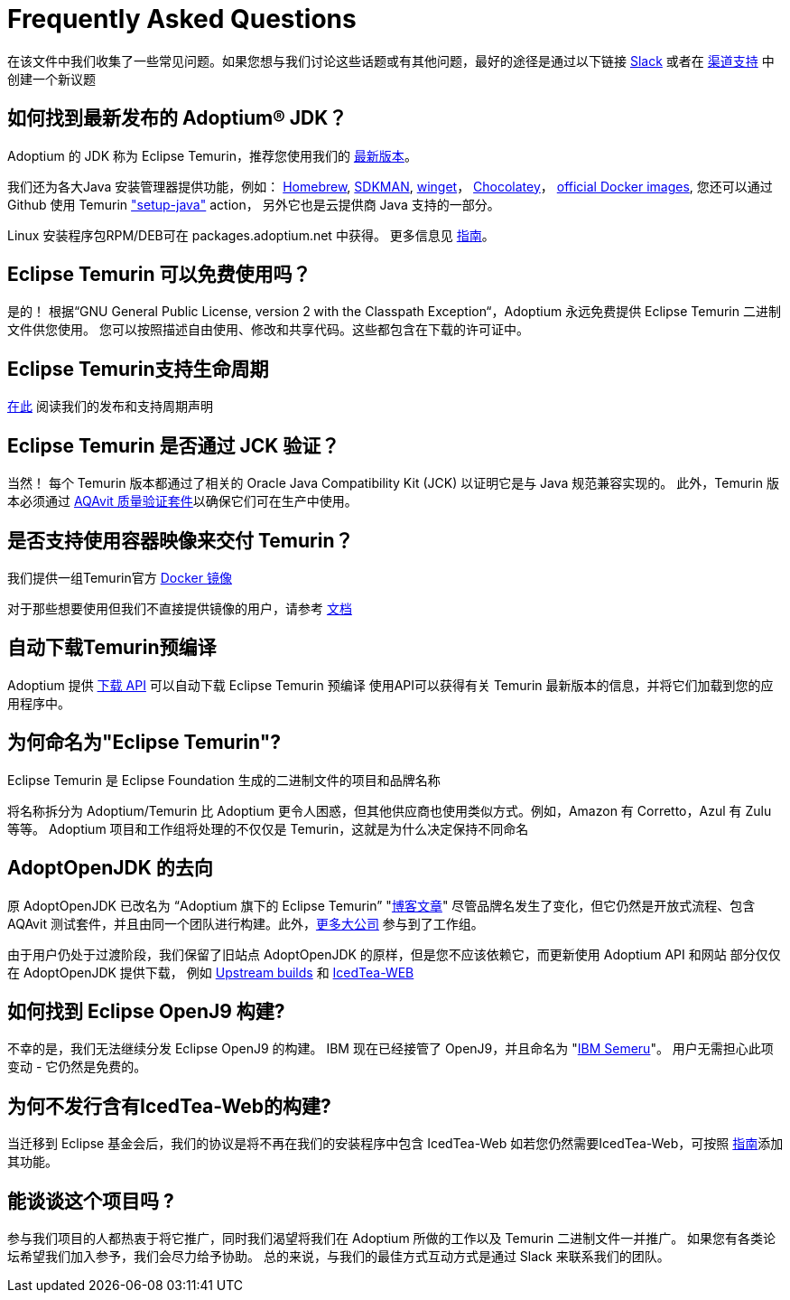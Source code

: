 = Frequently Asked Questions
:page-authors: zdtsw, gdams, tellison

在该文件中我们收集了一些常见问题。如果您想与我们讨论这些话题或有其他问题，最好的途径是通过以下链接
https://adoptium.net/slack.html[Slack] 或者在
https://github.com/adoptium/adoptium-support[渠道支持] 中创建一个新议题

== 如何找到最新发布的 Adoptium(R) JDK？

Adoptium 的 JDK 称为 Eclipse Temurin，推荐您使用我们的 https://adoptium.net/temurin/releases/[最新版本]。

我们还为各大Java 安装管理器提供功能，例如：
https://formulae.brew.sh/cask/temurin[Homebrew], 
https://sdkman.io/[SDKMAN],
https://github.com/microsoft/winget-cli[winget]， 
https://chocolatey.org/[Chocolatey]，
https://hub.docker.com/_/eclipse-temurin[official Docker images],
您还可以通过 Github 使用 Temurin https://github.com/marketplace/actions/setup-java-jdk#basic["setup-java"] action，
另外它也是云提供商 Java 支持的一部分。

Linux 安装程序包RPM/DEB可在 packages.adoptium.net 中获得。 更多信息见 link:/installation/linux[指南]。

== Eclipse Temurin 可以免费使用吗？

是的！ 根据“GNU General Public License, version 2 with the Classpath Exception“，Adoptium 永远免费提供 Eclipse Temurin 二进制文件供您使用。
您可以按照描述自由使用、修改和共享代码。这些都包含在下载的许可证中。

== Eclipse Temurin支持生命周期

https://adoptium.net/support/[在此] 阅读我们的发布和支持周期声明

== Eclipse Temurin 是否通过 JCK 验证？

当然！ 每个 Temurin 版本都通过了相关的 Oracle Java Compatibility Kit (JCK) 以证明它是与 Java 规范兼容实现的。
此外，Temurin 版本必须通过 link:/aqavit[AQAvit 质量验证套件]以确保它们可在生产中使用。

== 是否支持使用容器映像来交付 Temurin？

我们提供一组Temurin官方 https://hub.docker.com/_/eclipse-temurin[Docker 镜像]

对于那些想要使用但我们不直接提供镜像的用户，请参考 https://adoptium.net/blog/2021/08/using-jlink-in-dockerfiles/[文档]

== 自动下载Temurin预编译

Adoptium 提供 https://api.adoptium.net/q/swagger-ui/[下载 API] 可以自动下载 Eclipse Temurin 预编译
使用API可以获得有关 Temurin 最新版本的信息，并将它们加载到您的应用程序中。

== 为何命名为"Eclipse Temurin"?
Eclipse Temurin 是 Eclipse Foundation 生成的二进制文件的项目和品牌名称

将名称拆分为 Adoptium/Temurin 比 Adoptium 更令人困惑，但其他供应商也使用类似方式。例如，Amazon 有 Corretto，Azul 有 Zulu 等等。
Adoptium 项目和工作组将处理的不仅仅是 Temurin，这就是为什么决定保持不同命名

== AdoptOpenJDK 的去向

原 AdoptOpenJDK 已改名为 “Adoptium 旗下的 Eclipse Temurin” "https://adoptium.net/blog/2021/08/adoptium-celebrates-first-release/[博客文章]"
尽管品牌名发生了变化，但它仍然是开放式流程、包含 AQAvit 测试套件，并且由同一个团队进行构建。此外，link:/members[更多大公司] 参与到了工作组。

由于用户仍处于过渡阶段，我们保留了旧站点 AdoptOpenJDK 的原样，但是您不应该依赖它，而更新使用 Adoptium API 和网站
部分仅仅在 AdoptOpenJDK 提供下载， 例如 https://adoptopenjdk.net/upstream.html[Upstream builds] 和 https://adoptopenjdk.net/icedtea-web.html[IcedTea-WEB]

== 如何找到 Eclipse OpenJ9 构建?

不幸的是，我们无法继续分发 Eclipse OpenJ9 的构建。 
IBM 现在已经接管了 OpenJ9，并且命名为 "https://developer.ibm.com/languages/java/semeru-runtimes/[IBM Semeru]"。
用户无需担心此项变动 - 它仍然是免费的。

== 为何不发行含有IcedTea-Web的构建?

当迁移到 Eclipse 基金会后，我们的协议是将不再在我们的安装程序中包含 IcedTea-Web
如若您仍然需要IcedTea-Web，可按照 https://blog.adoptopenjdk.net/2018/10/using-icedtea-web-browser-plug-in-with-adoptopenjdk/[指南]添加其功能。

== 能谈谈这个项目吗 ?

参与我们项目的人都热衷于将它推广，同时我们渴望将我们在 Adoptium 所做的工作以及 Temurin 二进制文件一并推广。
如果您有各类论坛希望我们加入参予，我们会尽力给予协助。
总的来说，与我们的最佳方式互动方式是通过 Slack 来联系我们的团队。